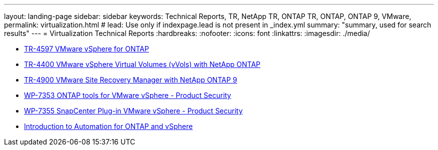 ---
layout: landing-page
sidebar: sidebar
keywords: Technical Reports, TR, NetApp TR, ONTAP TR, ONTAP, ONTAP 9, VMware, 
permalink: virtualization.html
# lead: Use only if indexpage.lead is not present in _index.yml
summary: "summary, used for search results"
---
= Virtualization Technical Reports
:hardbreaks:
:nofooter:
:icons: font
:linkattrs:
:imagesdir: ./media/

    - link:../../netapp-solutions/virtualization/vsphere_ontap_ontap_for_vsphere.html[TR-4597 VMware vSphere for ONTAP]

    - link:../../netapp-solutions/virtualization/vvols-overview.html[TR-4400 VMware vSphere Virtual Volumes (vVols) with NetApp ONTAP]

    - link:../../netapp-solutions/virtualization/vsrm-ontap9_1._introduction_to_srm_with_ontap.html[TR-4900 VMware Site Recovery Manager with NetApp ONTAP 9]

    - link:../../netapp-solutions/virtualization/tools-vmware-secure-development-activities.html[WP-7353 ONTAP tools for VMware vSphere - Product Security]

    - link:../../netapp-solutions/virtualization/tools-vmware-secure-development-activities.html[WP-7355 SnapCenter Plug-in VMware vSphere - Product Security]

    - link:../../netapp-solutions/virtualization/vsphere_auto_introduction.html[Introduction to Automation for ONTAP and vSphere]